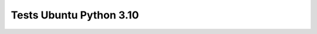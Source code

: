 Tests Ubuntu Python 3.10
========================

.. test-report:: Junit report
   :id: UBUNTU-3-10
   :file: test-report/all_reports/junit-ubuntu-latest-3.10.xml
